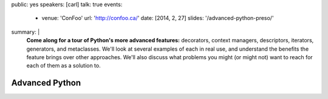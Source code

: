 public: yes
speakers: [carl]
talk: true
events:
  - venue: 'ConFoo'
    url: 'http://confoo.ca/'
    date: [2014, 2, 27]
    slides: '/advanced-python-preso/'
summary: |
  **Come along for a tour of Python's more advanced features:**
  decorators, context managers, descriptors,
  iterators, generators, and metaclasses.
  We'll look at several examples of each in real use,
  and understand the benefits the feature brings over other approaches.
  We'll also discuss what problems you might
  (or might not) want to reach for each of them as a solution to.


Advanced Python
===============
